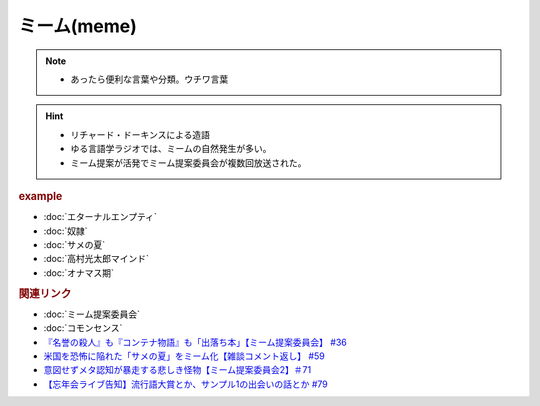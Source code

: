 ミーム(meme)
====================
.. note:: 
  * あったら便利な言葉や分類。ウチワ言葉
  
.. hint::
  * リチャード・ドーキンスによる造語
  * ゆる言語学ラジオでは、ミームの自然発生が多い。
  * ミーム提案が活発でミーム提案委員会が複数回放送された。

.. rubric:: example
* :doc:`エターナルエンプティ` 
* :doc:`奴隷` 
* :doc:`サメの夏` 
* :doc:`高村光太郎マインド` 
* :doc:`オナマス期` 

.. rubric:: 関連リンク
* :doc:`ミーム提案委員会` 
* :doc:`コモンセンス` 
* `『名誉の殺人』も『コンテナ物語』も「出落ち本」【ミーム提案委員会】 #36`_
* `米国を恐怖に陥れた「サメの夏」をミーム化【雑談コメント返し】 #59`_
* `意図せずメタ認知が暴走する悲しき怪物【ミーム提案委員会2】＃71`_
* `【忘年会ライブ告知】流行語大賞とか、サンプル1の出会いの話とか #79`_

.. _『名誉の殺人』も『コンテナ物語』も「出落ち本」【ミーム提案委員会】 #36: https://www.youtube.com/watch?v=s57oEdVH9T4
.. _米国を恐怖に陥れた「サメの夏」をミーム化【雑談コメント返し】 #59: https://www.youtube.com/watch?v=EtXBKIMqSUY
.. _意図せずメタ認知が暴走する悲しき怪物【ミーム提案委員会2】＃71: https://www.youtube.com/watch?v=sj7eer2tArs
.. _【忘年会ライブ告知】流行語大賞とか、サンプル1の出会いの話とか #79: https://www.youtube.com/watch?v=2iwZmLJ5OnE
